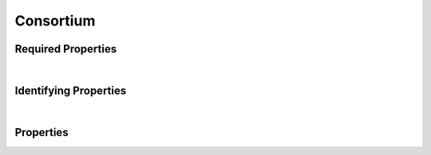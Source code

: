 ==========
Consortium
==========



.. raw:: html

    Description of properties for the SMaHT Portal 
    object type <a target="_blank" href="https://data.smaht.org/profiles/Consortium.json?format=json" style="color:black"><b>Consortium</b> 🔗</a>.
    
    Property names which are <span style='color:red'>red</span> are <i>required</i> properties;
    and those in <span style='color:blue'>blue</span> are <i>identifying</i> properties.
    Properties whose types are in <span style='color:green'>green</span> are <i>reference</i> properties.
    
    <p />
    

Required Properties
~~~~~~~~~~~~~~~~~~~

.. raw:: html

    <table class="schema-table" width="100%"> <tr> <th> Property </td> <th> Attributes </td> <th> Description </td> </tr> <tr> <td width="5%"> <b><span style='color:red'>identifier</span></b> </td> <td> string </td> <td> <i>See below for more details.</i> </td> </tr> <tr> <td width="5%"> <b><span style='color:red'>title</span></b> </td> <td> string </td> <td> <i>See below for more details.</i> </td> </tr> </table>

|


Identifying Properties
~~~~~~~~~~~~~~~~~~~~~~

.. raw:: html

    <table class="schema-table" width="100%"> <tr> <th> Property </td> <th> Attributes </td> <th> Description </td> </tr> <tr> <td width="5%"> <b><span style='color:blue'>aliases</span></b> </td> <td> array of string </td> <td> <i>See below for more details.</i> </td> </tr> <tr> <td width="5%"> <b><span style='color:blue'>identifier</span></b> </td> <td> string </td> <td> <i>See below for more details.</i> </td> </tr> <tr> <td width="5%"> <b><span style='color:blue'>uuid</span></b> </td> <td> string </td> <td> <i>See below for more details.</i> </td> </tr> </table>

|




Properties
~~~~~~~~~~

.. raw:: html

    <table class="schema-table" width="104%"> <tr> <th> Property </td> <th> Attributes </td> <th> Description </td> </tr> <tr> <td width="5%" style="white-space:nowrap;"> <b><span style='color:blue'>aliases</span></b> </td> <td width="15%" style="white-space:nowrap;"> <u><b>array</b> of <b>string</b></u><br />•&nbsp;unique<br /> </td> <td width="80%"> Institution-specific ID (e.g. bgm:cohort-1234-a). </td> </tr> <tr> <td width="5%" style="white-space:nowrap;"> <b>code</b> </td> <td width="15%" style="white-space:nowrap;"> <b>string</b> </td> <td width="80%"> Code used in file naming scheme. </td> </tr> <tr> <td width="5%" style="white-space:nowrap;"> <b>description</b> </td> <td width="15%" style="white-space:nowrap;"> <b>string</b> </td> <td width="80%"> Plain text description of the item. </td> </tr> <tr> <td width="5%" style="white-space:nowrap;"> <b>display_title</b> </td> <td width="15%" style="white-space:nowrap;"> <u><b>string</b></u><br />•&nbsp;calculated<br /> </td> <td width="80%"> - </td> </tr> <tr> <td width="5%" style="white-space:nowrap;"> <b><span style='color:red'>identifier</span></b> </td> <td width="15%" style="white-space:nowrap;"> <b>string</b> </td> <td width="80%"> Unique, identifying name for the item.<br />Must adhere to (regex) <span style='color:red;'><b>pattern</b>:&nbsp;<small style='font-family:monospace;'>^[A-Za-z0-9-_]+$</small></span> </td> </tr> <tr> <td width="5%" style="white-space:nowrap;"> <b><u>status</u><span style='font-weight:normal;font-family:arial;color:#222222;'><br />&nbsp;•&nbsp;public<br />&nbsp;•&nbsp;draft<br />&nbsp;•&nbsp;released&nbsp;←&nbsp;<small><b>default</b></small><br />&nbsp;•&nbsp;in review<br />&nbsp;•&nbsp;obsolete<br />&nbsp;•&nbsp;deleted</span></b> </td> <td width="15%" style="white-space:nowrap;"> <b>enum</b> of string </td> <td width="80%"> - </td> </tr> <tr> <td width="5%" style="white-space:nowrap;"> <b>tags</b> </td> <td width="15%" style="white-space:nowrap;"> <u><b>array</b> of <b>string</b></u><br />•&nbsp;max items: 50<br />•&nbsp;unique<br /> </td> <td width="80%"> Key words that can tag an item - useful for filtering. </td> </tr> <tr> <td width="5%" style="white-space:nowrap;"> <b><span style='color:red'>title</span></b> </td> <td width="15%" style="white-space:nowrap;"> <b>string</b> </td> <td width="80%"> Title for the item. </td> </tr> <tr> <td width="5%" style="white-space:nowrap;"> <b>url</b> </td> <td width="15%" style="white-space:nowrap;"> <u><b>string</b></u><br />•&nbsp;format: uri<br /> </td> <td width="80%"> An external resource with additional information about the item. </td> </tr> <tr> <td width="5%" style="white-space:nowrap;"> <b><span style='color:blue'>uuid</span></b> </td> <td width="15%" style="white-space:nowrap;"> <b>string</b> </td> <td width="80%"> Unique ID by which this object is identified. </td> </tr> </table>
    <p />

.. raw:: html

    <br />[ <small>Last generated: 12:52 PM EST | Sunday, February 25, 2024 | <a target="_blank" href="http://localhost:8000">http://localhost:8000</a></small> ]
